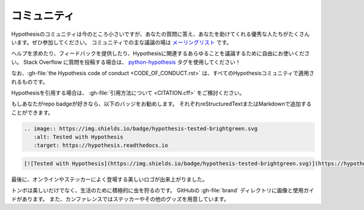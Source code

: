 ..
  =========
  Community
  =========

================
コミュニティ
================

..
  The Hypothesis community is small for the moment but is full of excellent people
  who can answer your questions and help you out. Please do join us.
  The major place for community discussion is `the mailing list <https://groups.google.com/forum/#!forum/hypothesis-users>`_.

Hypothesisのコミュニティは今のところ小さいですが、あなたの質問に答え、あなたを助けてくれる優秀な人たちがたくさんいます。ぜひ参加してください。
コミュニティでの主な議論の場は `メーリングリスト <https://groups.google.com/forum/#!forum/hypothesis-users>`_ です。

..
  Feel free to use it to ask for help, provide feedback, or discuss anything remotely
  Hypothesis related at all.  If you post a question on Stack Overflow, please use the
  `python-hypothesis <https://stackoverflow.com/questions/tagged/python-hypothesis>`__ tag!

ヘルプを求めたり、フィードバックを提供したり、Hypothesisに関連するあらゆることを議論するために自由にお使いください。
Stack Overflow に質問を投稿する場合は、 `python-hypothesis <https://stackoverflow.com/questions/tagged/python-hypothesis>`__ タグを使用してください！

..
  Please note that :gh-file:`the Hypothesis code of conduct <CODE_OF_CONDUCT.rst>`
  applies in all Hypothesis community spaces.

なお、:gh-file:`the Hypothesis code of conduct <CODE_OF_CONDUCT.rst>` は、すべてのHypothesisコミュニティで適用されるものです。

..
  If you would like to cite Hypothesis, please consider :gh-file:`our suggested citation <CITATION.cff>`.

Hypothesisを引用する場合は、 :gh-file:`引用方法について <CITATION.cff>` をご検討ください。

..
  If you like repo badges, we suggest the following badge, which you can add
  with reStructuredText or Markdown, respectively:

もしあなたがrepo badgeが好きなら、以下のバッジをお勧めします。
それぞれreStructuredTextまたはMarkdownで追加することができます。

.. image:: https://img.shields.io/badge/hypothesis-tested-brightgreen.svg

.. code:: restructuredtext

    .. image:: https://img.shields.io/badge/hypothesis-tested-brightgreen.svg
       :alt: Tested with Hypothesis
       :target: https://hypothesis.readthedocs.io

.. code:: md

    [![Tested with Hypothesis](https://img.shields.io/badge/hypothesis-tested-brightgreen.svg)](https://hypothesis.readthedocs.io/)

..
  Finally, we have a beautiful logo which appears online, and often on stickers:

最後に、オンラインやステッカーによく登場する美しいロゴが出来上がりました。

.. image:: ../../brand/dragonfly-rainbow.svg
   :alt: The Hypothesis logo, a dragonfly with rainbow wings
   :align: center
   :width: 50 %

..
  As well as being beautiful, dragonflies actively hunt down bugs for a living!
  You can find the images and a usage guide in the :gh-file:`brand` directory on
  GitHub, or find us at conferences where we often have stickers and sometimes
  other swag.

トンボは美しいだけでなく、生活のために積極的に虫を狩るのです。
GitHubの :gh-file:`brand` ディレクトリに画像と使用ガイドがあります。
また、カンファレンスではステッカーやその他のグッズを用意しています。
